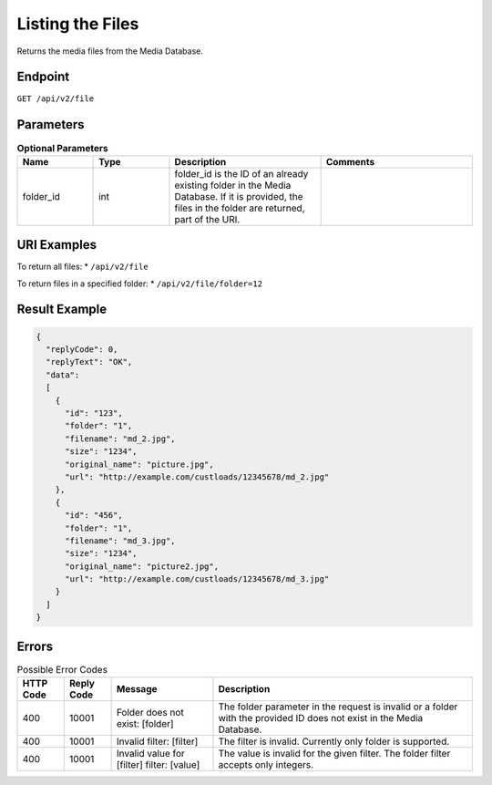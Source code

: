 Listing the Files
=================

Returns the media files from the Media Database.

Endpoint
--------

``GET /api/v2/file``

Parameters
----------

.. list-table:: **Optional Parameters**
   :header-rows: 1
   :widths: 20 20 40 40

   * - Name
     - Type
     - Description
     - Comments
   * - folder_id
     - int
     - folder_id is the ID of an already existing folder in the Media Database. If it is provided, the files in the folder are returned, part of the URI.
     -

URI Examples
------------

To return all files:
* ``/api/v2/file``

To return files in a specified folder:
* ``/api/v2/file/folder=12``

Result Example
--------------

.. code-block:: json

   {
     "replyCode": 0,
     "replyText": "OK",
     "data":
     [
       {
         "id": "123",
         "folder": "1",
         "filename": "md_2.jpg",
         "size": "1234",
         "original_name": "picture.jpg",
         "url": "http://example.com/custloads/12345678/md_2.jpg"
       },
       {
         "id": "456",
         "folder": "1",
         "filename": "md_3.jpg",
         "size": "1234",
         "original_name": "picture2.jpg",
         "url": "http://example.com/custloads/12345678/md_3.jpg"
       }
     ]
   }

Errors
------

.. list-table:: Possible Error Codes
   :header-rows: 1

   * - HTTP Code
     - Reply Code
     - Message
     - Description
   * - 400
     - 10001
     - Folder does not exist: [folder]
     - The folder parameter in the request is invalid or a folder with the provided ID does not exist in the Media Database.
   * - 400
     - 10001
     - Invalid filter: [filter]
     - The filter is invalid. Currently only folder is supported.
   * - 400
     - 10001
     - Invalid value for [filter] filter: [value]
     - The value is invalid for the given filter. The folder filter accepts only integers.
